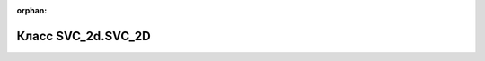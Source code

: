 .. meta::a743235216347330c5b8bed83f59977fde6cda4ab93d70efbbb4994cd7b49423329bfce921ea8803fe42aca5cdff3883267c1f53a53b2256cc4452c9f97ca141

:orphan:

.. title:: Globalizer: Класс SVC_2d.SVC_2D

Класс SVC\_2d.SVC\_2D
=====================

.. container:: doxygen-content

   
   .. raw:: html
     :file: class_s_v_c__2d_1_1_s_v_c__2_d.html
